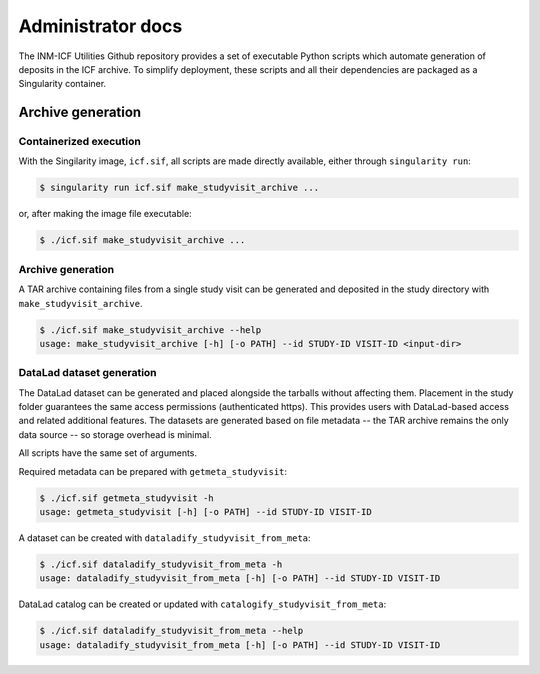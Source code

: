 Administrator docs
==================

The INM-ICF Utilities Github repository provides a set of executable
Python scripts which automate generation of deposits in the ICF
archive. To simplify deployment, these scripts and all their
dependencies are packaged as a Singularity container.

Archive generation
------------------

Containerized execution
^^^^^^^^^^^^^^^^^^^^^^^

With the Singilarity image, ``icf.sif``, all scripts are made directly
available, either through ``singularity run``:

.. code-block:: console

   $ singularity run icf.sif make_studyvisit_archive ...

or, after making the image file executable:

.. code-block:: console

   $ ./icf.sif make_studyvisit_archive ...

Archive generation
^^^^^^^^^^^^^^^^^^

A TAR archive containing files from a single study visit can be
generated and deposited in the study directory with
``make_studyvisit_archive``.

.. code-block:: console

   $ ./icf.sif make_studyvisit_archive --help
   usage: make_studyvisit_archive [-h] [-o PATH] --id STUDY-ID VISIT-ID <input-dir>

DataLad dataset generation
^^^^^^^^^^^^^^^^^^^^^^^^^^

The DataLad dataset can be generated and placed alongside the tarballs
without affecting them. Placement in the study folder guarantees the
same access permissions (authenticated https). This provides users
with DataLad-based access and related additional features. The
datasets are generated based on file metadata -- the TAR archive
remains the only data source -- so storage overhead is minimal.

All scripts have the same set of arguments.

Required metadata can be prepared with ``getmeta_studyvisit``:

.. code-block:: console

  $ ./icf.sif getmeta_studyvisit -h
  usage: getmeta_studyvisit [-h] [-o PATH] --id STUDY-ID VISIT-ID

A dataset can be created with ``dataladify_studyvisit_from_meta``:

.. code-block:: console

   $ ./icf.sif dataladify_studyvisit_from_meta -h
   usage: dataladify_studyvisit_from_meta [-h] [-o PATH] --id STUDY-ID VISIT-ID

DataLad catalog can be created or updated with ``catalogify_studyvisit_from_meta``:

.. code-block:: console

  $ ./icf.sif dataladify_studyvisit_from_meta --help
  usage: dataladify_studyvisit_from_meta [-h] [-o PATH] --id STUDY-ID VISIT-ID
